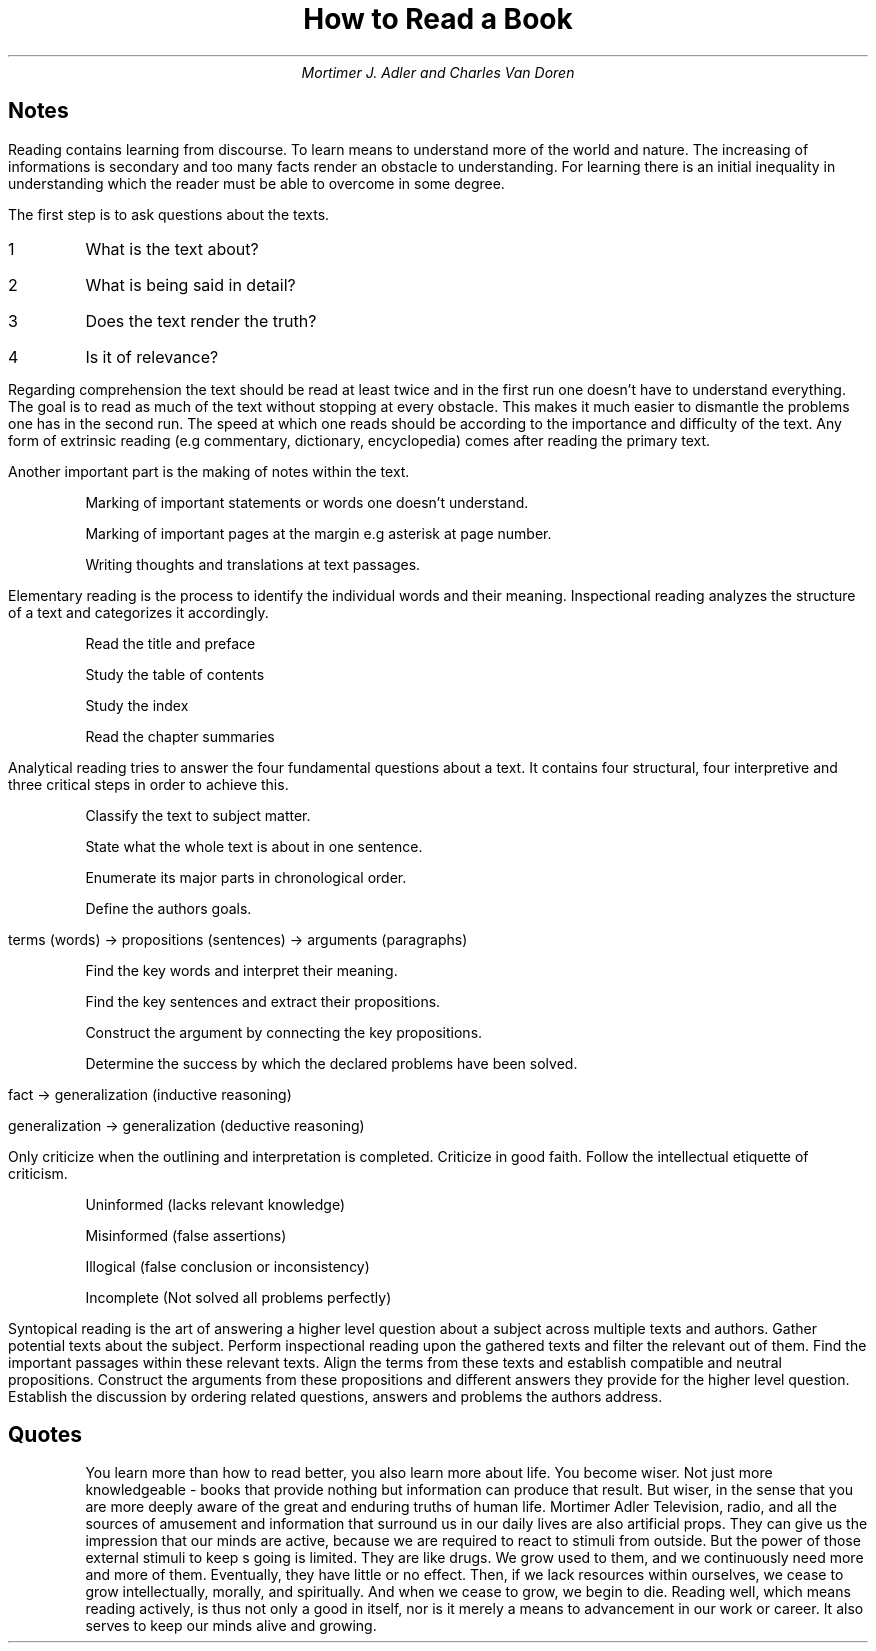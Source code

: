 .TL
How to Read a Book
.AU
Mortimer J. Adler and Charles Van Doren

.SH
Notes

.LP
Reading contains learning from discourse.
To learn means to understand more of the world and nature.
The increasing of informations is secondary and too many facts render an obstacle to understanding.
For learning there is an initial inequality in understanding which the reader must be able to overcome in some degree.

The first step is to ask questions about the texts.

.IP 1
What is the text about?
.IP 2
What is being said in detail?
.IP 3
Does the text render the truth?
.IP 4
Is it of relevance?

.LP
Regarding comprehension the text should be read at least twice and in the first run one doesn't have to understand everything.
The goal is to read as much of the text without stopping at every obstacle.
This makes it much easier to dismantle the problems one has in the second run.
The speed at which one reads should be according to the importance and difficulty of the text.
Any form of extrinsic reading (e.g commentary, dictionary, encyclopedia) comes after reading the primary text.

.LP
Another important part is the making of notes within the text.

.IP
Marking of important statements or words one doesn't understand.
.IP
Marking of important pages at the margin e.g asterisk at page number.
.IP
Writing thoughts and translations at text passages.

.LP
Elementary reading is the process to identify the individual words and their meaning.
Inspectional reading analyzes the structure of a text and categorizes it accordingly.

.IP
Read the title and preface
.IP
Study the table of contents
.IP
Study the index
.IP
Read the chapter summaries

.LP
Analytical reading tries to answer the four fundamental questions about a text.
It contains four structural, four interpretive and three critical steps in order to achieve this.

.IP
Classify the text to subject matter.
.IP
State what the whole text is about in one sentence.
.IP
Enumerate its major parts in chronological order.
.IP
Define the authors goals.

.LP
terms (words) -> propositions (sentences) -> arguments (paragraphs)

.IP
Find the key words and interpret their meaning.
.IP
Find the key sentences and extract their propositions.
.IP
Construct the argument by connecting the key propositions.
.IP
Determine the success by which the declared problems have been solved.

.LP
fact -> generalization (inductive reasoning)

generalization -> generalization (deductive reasoning)

.LP
Only criticize when the outlining and interpretation is completed.
Criticize in good faith.
Follow the intellectual etiquette of criticism.

.IP
Uninformed (lacks relevant knowledge)
.IP
Misinformed (false assertions)
.IP
Illogical (false conclusion or inconsistency)
.IP
Incomplete (Not solved all problems perfectly)

.LP
Syntopical reading is the art of answering a higher level question about a subject across multiple texts and authors.
Gather potential texts about the subject.
Perform inspectional reading upon the gathered texts and filter the relevant out of them.
Find the important passages within these relevant texts.
Align the terms from these texts and establish compatible and neutral propositions.
Construct the arguments from these propositions and different answers they provide for the higher level question.
Establish the discussion by ordering related questions, answers and problems the authors address.

.SH
Quotes

.QP
You learn more than how to read better, you also learn more about life.
You become wiser.
Not just more knowledgeable - books that provide nothing but information can produce that result.
But wiser, in the sense that you are more deeply aware of the great and enduring truths of human life.
Mortimer Adler
Television, radio, and all the sources of amusement and information that surround us in our daily lives are also artificial props.
They can give us the impression that our minds are active, because we are required to react to stimuli from outside.
But the power of those external stimuli to keep s going is limited.
They are like drugs.
We grow used to them, and we continuously need more and more of them.
Eventually, they have little or no effect.
Then, if we lack resources within ourselves, we cease to grow intellectually, morally, and spiritually.
And when we cease to grow, we begin to die.
Reading well, which means reading actively, is thus not only a good in itself, nor is it merely a means to advancement in our work or career.
It also serves to keep our minds alive and growing.

